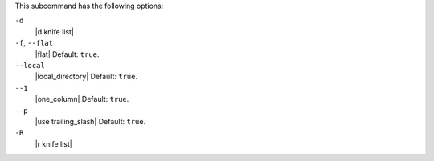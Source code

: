 .. The contents of this file are included in multiple topics.
.. This file describes a command or a sub-command for Knife.
.. This file should not be changed in a way that hinders its ability to appear in multiple documentation sets.


This subcommand has the following options:

``-d``
   |d knife list|

``-f``, ``--flat``
   |flat| Default: ``true``.

``--local``
   |local_directory| Default: ``true``.

``--1``
   |one_column| Default: ``true``.

``--p``
   |use trailing_slash| Default: ``true``.

``-R``
   |r knife list|